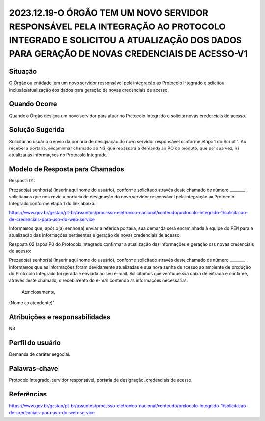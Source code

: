 2023.12.19-O ÓRGÃO TEM UM NOVO SERVIDOR RESPONSÁVEL PELA INTEGRAÇÃO AO PROTOCOLO INTEGRADO E SOLICITOU A ATUALIZAÇÃO DOS DADOS PARA GERAÇÃO DE NOVAS CREDENCIAIS DE ACESSO-V1
=============================================================================================================================================================================

Situação  
~~~~~~~~

O Órgão ou entidade tem um novo servidor responsável pela integração ao Protocolo Integrado e solicitou inclusão/atualização dos dados para geração de novas credenciais de acesso.

Quando Ocorre
~~~~~~~~~~~~~~

Quando o Órgão designa um novo servidor para atuar no Protocolo Integrado e solicita novas credenciais de acesso.

Solução Sugerida
~~~~~~~~~~~~~~~~

Solicitar ao usuário o envio da portaria de designação do novo servidor responsável conforme etapa 1 do Script 1. Ao receber a portaria, encaminhar chamado ao N3, que repassará a demanda ao PO do produto, que por sua vez, irá atualizar as informações no Protocolo Integrado. 

Modelo de Resposta para Chamados  
~~~~~~~~~~~~~~~~~~~~~~~~~~~~~~~~

Resposta 01: 

Prezado(a) senhor(a) (inserir aqui nome do usuário), conforme solicitado através deste chamado de número ________ , solicitamos que nos envie a portaria de designação do novo servidor responsável pela integração ao Protocolo Integrado conforme etapa 1 do link abaixo: 

https://www.gov.br/gestao/pt-br/assuntos/processo-eletronico-nacional/conteudo/protocolo-integrado-1/solicitacao-de-credenciais-para-uso-do-web-service

Informamos que, após o(a) senhor(a) enviar a referida portaria, sua demanda será encaminhada à equipe do PEN para a atualização das informações pertinentes e geração de novas credenciais de acesso. 

Resposta 02 (após PO do Protocolo Integrado confirmar a atualização das informações e geração das novas credenciais de acesso: 

Prezado(a) senhor(a) (inserir aqui nome do usuário), conforme solicitado através deste chamado de número ________ , informamos que as informações foram devidamente atualizadas e sua nova senha de acesso ao ambiente de produção do Protocolo Integrado foi gerada e enviada ao seu e-mail. Solicitamos que verifique sua caixa de entrada e confirme, através deste chamado, o recebimento do e-mail contendo as informações necessárias. 

 Atenciosamente, 

(Nome do atendente)”


Atribuições e responsabilidades  
~~~~~~~~~~~~~~~~~~~~~~~~~~~~~~~~

N3


Perfil do usuário  
~~~~~~~~~~~~~~~~~~

Demanda de caráter negocial.


Palavras-chave  
~~~~~~~~~~~~~~

Protocolo Integrado, servidor responsável, portaria de designação, credenciais de acesso.

Referências  
~~~~~~~~~~~~

https://www.gov.br/gestao/pt-br/assuntos/processo-eletronico-nacional/conteudo/protocolo-integrado-1/solicitacao-de-credenciais-para-uso-do-web-service